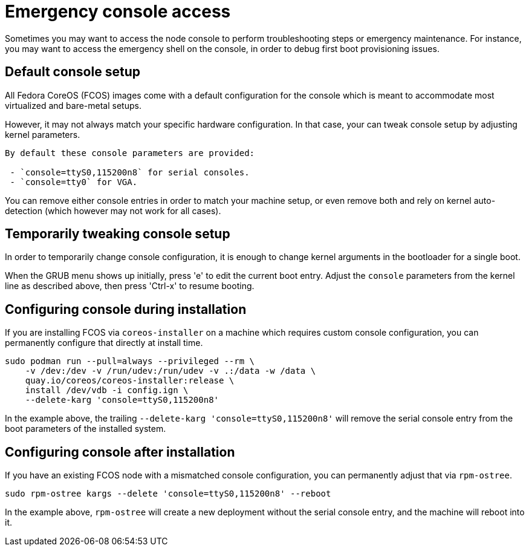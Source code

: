 = Emergency console access

Sometimes you may want to access the node console to perform troubleshooting steps or emergency maintenance.
For instance, you may want to access the emergency shell on the console, in order to debug first boot provisioning issues.

== Default console setup

All Fedora CoreOS (FCOS) images come with a default configuration for the console which is meant to accommodate most virtualized and bare-metal setups.

However, it may not always match your specific hardware configuration. In that case, your can tweak console setup by adjusting kernel parameters.

[NOTE]
----
By default these console parameters are provided:

 - `console=ttyS0,115200n8` for serial consoles.
 - `console=tty0` for VGA.
----

You can remove either console entries in order to match your machine setup, or even remove both and rely on kernel auto-detection (which however may not work for all cases).

== Temporarily tweaking console setup

In order to temporarily change console configuration, it is enough to change kernel arguments in the bootloader for a single boot.

When the GRUB menu shows up initially, press 'e' to edit the current boot entry. Adjust the `console` parameters from the kernel line as described above, then press 'Ctrl-x' to resume booting.

== Configuring console during installation

If you are installing FCOS via `coreos-installer` on a machine which requires custom console configuration, you can permanently configure that directly at install time.

[source, bash]
----
sudo podman run --pull=always --privileged --rm \
    -v /dev:/dev -v /run/udev:/run/udev -v .:/data -w /data \
    quay.io/coreos/coreos-installer:release \
    install /dev/vdb -i config.ign \
    --delete-karg 'console=ttyS0,115200n8'
----

In the example above, the trailing `--delete-karg 'console=ttyS0,115200n8'` will remove the serial console entry from the boot parameters of the installed system.

== Configuring console after installation

If you have an existing FCOS node with a mismatched console configuration, you can permanently adjust that via `rpm-ostree`.

[source, bash]
----
sudo rpm-ostree kargs --delete 'console=ttyS0,115200n8' --reboot
----

In the example above, `rpm-ostree` will create a new deployment without the serial console entry, and the machine will reboot into it.